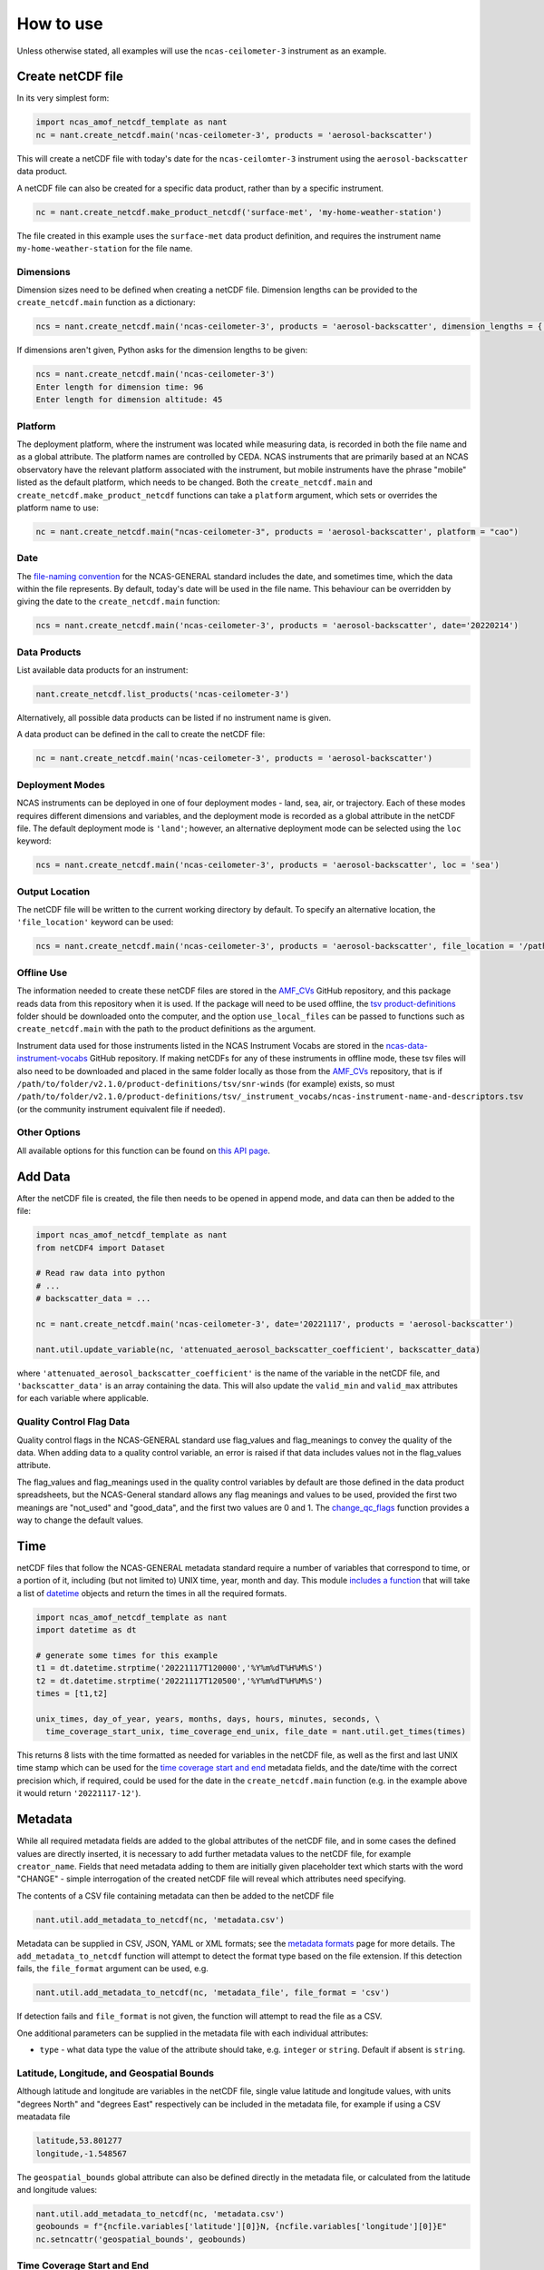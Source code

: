 How to use
==========

Unless otherwise stated, all examples will use the ``ncas-ceilometer-3`` instrument as an example.

Create netCDF file
------------------
In its very simplest form:

.. code-block:: python

  import ncas_amof_netcdf_template as nant
  nc = nant.create_netcdf.main('ncas-ceilometer-3', products = 'aerosol-backscatter')

This will create a netCDF file with today's date for the ``ncas-ceilomter-3`` instrument using the ``aerosol-backscatter`` data product.

A netCDF file can also be created for a specific data product, rather than by a specific instrument.

.. code-block:: python

  nc = nant.create_netcdf.make_product_netcdf('surface-met', 'my-home-weather-station')

The file created in this example uses the ``surface-met`` data product definition, and requires the instrument name ``my-home-weather-station`` for the file name.


Dimensions
^^^^^^^^^^
Dimension sizes need to be defined when creating a netCDF file. Dimension lengths can be provided to the ``create_netcdf.main`` function as a dictionary:

.. code-block:: python

  ncs = nant.create_netcdf.main('ncas-ceilometer-3', products = 'aerosol-backscatter', dimension_lengths = {'time':96, 'altitude':45})


If dimensions aren't given, Python asks for the dimension lengths to be given:

.. code-block:: python

  ncs = nant.create_netcdf.main('ncas-ceilometer-3')
  Enter length for dimension time: 96
  Enter length for dimension altitude: 45


Platform
^^^^^^^^
The deployment platform, where the instrument was located while measuring data, is recorded in both the file name and as a global attribute. The platform names are controlled by CEDA. NCAS instruments that are primarily based at an NCAS observatory have the relevant platform associated with the instrument, but mobile instruments have the phrase "mobile" listed as the default platform, which needs to be changed. Both the ``create_netcdf.main`` and ``create_netcdf.make_product_netcdf`` functions can take a ``platform`` argument, which sets or overrides the platform name to use:

.. code-block:: python

   nc = nant.create_netcdf.main("ncas-ceilometer-3", products = 'aerosol-backscatter', platform = "cao")


Date
^^^^
The `file-naming convention <https://sites.google.com/ncas.ac.uk/ncasobservations/home/data-project/ncas-data-standards/ncas-amof/file-naming>`_ for the NCAS-GENERAL standard includes the date, and sometimes time, which the data within the file represents. By default, today's date will be used in the file name. This behaviour can be overridden by giving the date to the ``create_netcdf.main`` function:

.. code-block:: python

  ncs = nant.create_netcdf.main('ncas-ceilometer-3', products = 'aerosol-backscatter', date='20220214')


Data Products
^^^^^^^^^^^^^
List available data products for an instrument:

.. code-block:: python

  nant.create_netcdf.list_products('ncas-ceilometer-3')

Alternatively, all possible data products can be listed if no instrument name is given.

A data product can be defined in the call to create the netCDF file:

.. code-block:: python

  nc = nant.create_netcdf.main('ncas-ceilometer-3', products = 'aerosol-backscatter')


Deployment Modes
^^^^^^^^^^^^^^^^
NCAS instruments can be deployed in one of four deployment modes - land, sea, air, or trajectory. Each of these modes requires different dimensions and variables, and the deployment mode is recorded as a global attribute in the netCDF file. The default deployment mode is ``'land'``; however, an alternative deployment mode can be selected using the ``loc`` keyword:

.. code-block:: python

  ncs = nant.create_netcdf.main('ncas-ceilometer-3', products = 'aerosol-backscatter', loc = 'sea')


Output Location
^^^^^^^^^^^^^^^
The netCDF file will be written to the current working directory by default. To specify an alternative location, the ``'file_location'`` keyword can be used:

.. code-block:: python

  ncs = nant.create_netcdf.main('ncas-ceilometer-3', products = 'aerosol-backscatter', file_location = '/path/to/save/location')


Offline Use
^^^^^^^^^^^
The information needed to create these netCDF files are stored in the `AMF_CVs`_ GitHub repository, and this package reads data from this repository when it is used. If the package will need to be used offline, the `tsv product-definitions`_ folder should be downloaded onto the computer, and the option ``use_local_files`` can be passed to functions such as ``create_netcdf.main`` with the path to the product definitions as the argument.

Instrument data used for those instruments listed in the NCAS Instrument Vocabs are stored in the `ncas-data-instrument-vocabs`_ GitHub repository. If making netCDFs for any of these instruments in offline mode, these tsv files will also need to be downloaded and placed in the same folder locally as those from the `AMF_CVs`_ repository, that is if ``/path/to/folder/v2.1.0/product-definitions/tsv/snr-winds`` (for example) exists, so must ``/path/to/folder/v2.1.0/product-definitions/tsv/_instrument_vocabs/ncas-instrument-name-and-descriptors.tsv`` (or the community instrument equivalent file if needed).


Other Options
^^^^^^^^^^^^^
All available options for this function can be found on `this API page <create_netcdf.html#ncas_amof_netcdf_template.create_netcdf.main>`_.

Add Data
--------
After the netCDF file is created, the file then needs to be opened in append mode, and data can then be added to the file:

.. code-block:: python

  import ncas_amof_netcdf_template as nant
  from netCDF4 import Dataset

  # Read raw data into python
  # ...
  # backscatter_data = ...

  nc = nant.create_netcdf.main('ncas-ceilometer-3', date='20221117', products = 'aerosol-backscatter')

  nant.util.update_variable(nc, 'attenuated_aerosol_backscatter_coefficient', backscatter_data)


where ``'attenuated_aerosol_backscatter_coefficient'`` is the name of the variable in the netCDF file, and ``'backscatter_data'`` is an array containing the data. This will also update the ``valid_min`` and ``valid_max`` attributes for each variable where applicable.

Quality Control Flag Data
^^^^^^^^^^^^^^^^^^^^^^^^^
Quality control flags in the NCAS-GENERAL standard use flag_values and flag_meanings to convey the quality of the data. When adding data to a quality control variable, an error is raised if that data includes values not in the flag_values attribute.

The flag_values and flag_meanings used in the quality control variables by default are those defined in the data product spreadsheets, but the NCAS-General standard allows any flag meanings and values to be used, provided the first two meanings are "not_used" and "good_data", and the first two values are 0 and 1. The `change_qc_flags <util.html#ncas_amof_netcdf_template.util.change_qc_flags>`_ function provides a way to change the default values.

Time
----
netCDF files that follow the NCAS-GENERAL metadata standard require a number of variables that correspond to time, or a portion of it, including (but not limited to) UNIX time, year, month and day.
This module `includes a function <util.html#ncas_amof_netcdf_template.util.get_times>`_ that will take a list of `datetime <https://docs.python.org/3/library/datetime.html>`_ objects and return the times in all the required formats.

.. code-block:: python

  import ncas_amof_netcdf_template as nant
  import datetime as dt

  # generate some times for this example
  t1 = dt.datetime.strptime('20221117T120000','%Y%m%dT%H%M%S')
  t2 = dt.datetime.strptime('20221117T120500','%Y%m%dT%H%M%S')
  times = [t1,t2]

  unix_times, day_of_year, years, months, days, hours, minutes, seconds, \
    time_coverage_start_unix, time_coverage_end_unix, file_date = nant.util.get_times(times)

This returns 8 lists with the time formatted as needed for variables in the netCDF file, as well as the first and last UNIX time stamp which can be used for the `time coverage start and end <#time-coverage-start-and-end>`_ metadata fields, and the date/time with the correct precision which, if required, could be used for the date in the ``create_netcdf.main`` function (e.g. in the example above it would return ``'20221117-12'``).

Metadata
--------
While all required metadata fields are added to the global attributes of the netCDF file, and in some cases the defined values are directly inserted, it is necessary to add further metadata values to the netCDF file, for example ``creator_name``. Fields that need metadata adding to them are initially given placeholder text which starts with the word "CHANGE" - simple interrogation of the created netCDF file will reveal which attributes need specifying.

The contents of a CSV file containing metadata can then be added to the netCDF file

.. code-block:: python

  nant.util.add_metadata_to_netcdf(nc, 'metadata.csv')

Metadata can be supplied in CSV, JSON, YAML or XML formats; see the `metadata formats <metadata-formats.html>`_ page for more details. The ``add_metadata_to_netcdf`` function will attempt to detect the format type based on the file extension. If this detection fails, the ``file_format`` argument can be used, e.g.

.. code-block:: python

   nant.util.add_metadata_to_netcdf(nc, 'metadata_file', file_format = 'csv')

If detection fails and ``file_format`` is not given, the function will attempt to read the file as a CSV.

One additional parameters can be supplied in the metadata file with each individual attributes:

- ``type`` - what data type the value of the attribute should take, e.g. ``integer`` or ``string``. Default if absent is ``string``.


Latitude, Longitude, and Geospatial Bounds
^^^^^^^^^^^^^^^^^^^^^^^^^^^^^^^^^^^^^^^^^^
Although latitude and longitude are variables in the netCDF file, single value latitude and longitude values, with units "degrees North" and "degrees East" respectively can be included in the metadata file, for example if using a CSV meatadata file

.. code-block:: none

  latitude,53.801277
  longitude,-1.548567

The ``geospatial_bounds`` global attribute can also be defined directly in the metadata file, or calculated from the latitude and longitude values:

.. code-block:: python

  nant.util.add_metadata_to_netcdf(nc, 'metadata.csv')
  geobounds = f"{ncfile.variables['latitude'][0]}N, {ncfile.variables['longitude'][0]}E"
  nc.setncattr('geospatial_bounds', geobounds)


Time Coverage Start and End
^^^^^^^^^^^^^^^^^^^^^^^^^^^
As mentioned `above <#time>`_, the ``time_coverage_start`` and ``time_coverage_end`` global attribute values can be obtained using the `get_times function <util.html#ncas_amof_netcdf_template.util.get_times>`_. The returns from this function include the first and last times as UNIX time stamps, which can be converted into the correct format for the global attribute values:

.. code-block:: python

  dt.datetime.fromtimestamp(time_coverage_start_unix, dt.timezone.utc).strftime("%Y-%m-%dT%H:%M:%S")


Remove Empty Variables
----------------------
The NCAS-GENERAL metadata standard can be seen as two parts: the first being "common" attributes, dimensions and variables that are required in all files, the second is "product-specific" information, for example the ``aerosol-backscatter`` product has variables ``attenuated_aerosol_backscatter_coefficient`` and ``range_squared_corrected_backscatter_power`` which are not in the ``cloud-base`` product. However, there may be cases where the instrument does not measure one or more of these product-specific variables. These empty product-specific variables should not be included in the final netCDF file.

.. code-block:: python

   nant.remove_empty_variables.main('./ncas-ceilometer-3_iao_20221117_aerosol-backscatter_v1.0.nc')

The netCDF file needs to be closed before this can be done, using ``nc.close()``.


Full Example
------------
An example of a full work flow using ``ncas_amof_netcdf_template`` to create the netCDF file, where is is assumed the actual reading of the raw data is handled by a function called ``read_data_from_raw_files``, and metadata is stored in a file called ``metadata.csv``.

.. code-block:: python

  import ncas_amof_netcdf_template as nant
  import datetime as dt
  from netCDF4 import Dataset

  # Read the raw data with user-written function, with times returning data in datetime format
  # In this example, `time` and `altitude` are the only dimensions
  backscatter_data, times, altitudes, other variables = read_data_from_raw_files()

  # Get all the time formats
  unix_times, day_of_year, years, months, days, hours, minutes, seconds, \
    time_coverage_start_unix, time_coverage_end_unix, file_date = nant.util.get_times(times)

  # Create netCDF file and read it back into the script in append mode
  nc = nant.create_netcdf.main('ncas-ceilometer-3', date = file_date,
                              dimension_lengths = {'time':len(times), 'altitude':len(altitudes)},
                              loc = 'land', products = 'aerosol-backscatter',
                              file_location = ncfile_location)

  # Add variable data to netCDF file
  nant.util.update_variable(nc, 'altitude', altitudes)
  nant.util.update_variable(nc, 'attenuated_aerosol_backscatter_coefficient',
                            backscatter_data)
  nant.util.update_variable(nc, 'time', unix_times)
  nant.util.update_variable(nc, 'day_of_year', day_of_year)
  nant.util.update_variable(nc, 'year', years)
  # and so on for each time format

  # Add metadata from file
  nant.util.add_metadata_to_netcdf(nc, 'metadata.csv')

  # Add time_coverage_start and time_coverage_end metadata using data from get_times
  nc.setncattr('time_coverage_start',
               dt.datetime.fromtimestamp(time_coverage_start_unix, dt.timezone.utc).strftime("%Y-%m-%dT%H:%M:%S"))
  nc.setncattr('time_coverage_end',
               dt.datetime.fromtimestamp(time_coverage_end_unix, dt.timezone.utc).strftime("%Y-%m-%dT%H:%M:%S"))

  # Look to see if latitude and longitude values have been added, and
  # geospatial_bounds NOT added, through the metadata file
  lat_masked = nc.variables['latitude'][0].mask
  lon_masked = nc.variables['longitude'][0].mask
  geospatial_attr_changed = "CHANGE" in nc.getncattr('geospatial_bounds')
  if geospatial_attr_changed and not lat_masked and not lon_masked:
      geobounds = f"{nc.variables['latitude'][0]}N, {nc.variables['longitude'][0]}E"
      nc.setncattr('geospatial_bounds', geobounds)

  # Close file
  nc.close()

  # Check for empty variables and remove if necessary
  nant.remove_empty_variables.main(f'{ncfile_location}/ncas-ceilometer-3_iao_{file_date}_aerosol-backscatter_v1.0.nc')


.. _AMF_CVs: https://github.com/ncasuk/AMF_CVs
.. _tsv product-definitions: https://github.com/ncasuk/AMF_CVs/tree/main/product-definitions/tsv
.. _ncas-data-instrument-vocabs: https://github.com/ncasuk/ncas-data-instrument-vocabs
